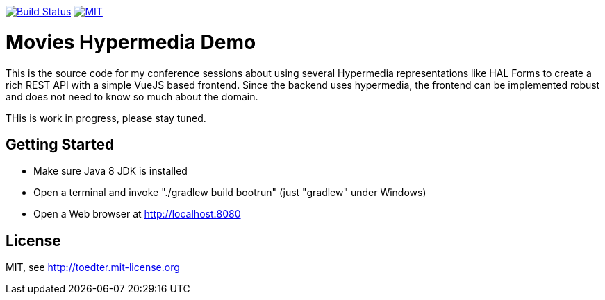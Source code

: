 image:https://travis-ci.org/toedter/movies-demo.svg?branch=master[Build Status, link="https://travis-ci.org/toedter/movies-demo"]
image:http://img.shields.io/badge/license-MIT-blue.svg["MIT", link="http://toedter.mit-license.org"]

= Movies Hypermedia Demo

This is the source code for my conference sessions about using several Hypermedia representations
like HAL Forms to create a rich REST API with a simple VueJS based frontend. Since the backend
uses hypermedia, the frontend can be implemented robust and does not need to know so much about the domain.

THis is work in progress, please stay tuned.

== Getting Started

* Make sure Java 8 JDK is installed
* Open a terminal and invoke "./gradlew build bootrun" (just "gradlew" under Windows)
* Open a Web browser at http://localhost:8080

== License

MIT, see http://toedter.mit-license.org
